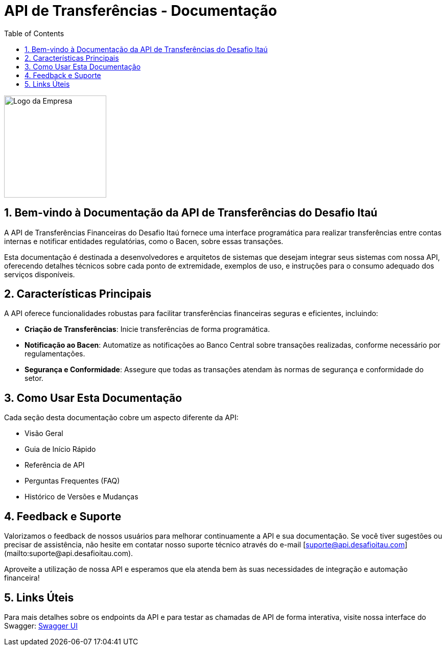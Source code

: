 = API de Transferências - Documentação
:doctype: book
:toc: left
:toclevels: 3
:icons: font
:sectnums:
:numbered:
:source-highlighter: rouge

[.text-center]
image::img/logo_itau.png[Logo da Empresa,align="center",width="200",height="200"]

== Bem-vindo à Documentação da API de Transferências do Desafio Itaú

A API de Transferências Financeiras do Desafio Itaú fornece uma interface programática para realizar transferências entre contas internas e notificar entidades regulatórias, como o Bacen, sobre essas transações.

Esta documentação é destinada a desenvolvedores e arquitetos de sistemas que desejam integrar seus sistemas com nossa API, oferecendo detalhes técnicos sobre cada ponto de extremidade, exemplos de uso, e instruções para o consumo adequado dos serviços disponíveis.

== Características Principais

A API oferece funcionalidades robustas para facilitar transferências financeiras seguras e eficientes, incluindo:

* **Criação de Transferências**: Inicie transferências de forma programática.
* **Notificação ao Bacen**: Automatize as notificações ao Banco Central sobre transações realizadas, conforme necessário por regulamentações.
* **Segurança e Conformidade**: Assegure que todas as transações atendam às normas de segurança e conformidade do setor.

== Como Usar Esta Documentação

Cada seção desta documentação cobre um aspecto diferente da API:

* Visão Geral
* Guia de Início Rápido
* Referência de API
* Perguntas Frequentes (FAQ)
* Histórico de Versões e Mudanças

== Feedback e Suporte

Valorizamos o feedback de nossos usuários para melhorar continuamente a API e sua documentação. Se você tiver sugestões ou precisar de assistência, não hesite em contatar nosso suporte técnico através do e-mail [suporte@api.desafioitau.com](mailto:suporte@api.desafioitau.com).

Aproveite a utilização de nossa API e esperamos que ela atenda bem às suas necessidades de integração e automação financeira!

== Links Úteis
Para mais detalhes sobre os endpoints da API e para testar as chamadas de API de forma interativa, visite nossa interface do Swagger:
link:http://localhost:8083/api-transferencia/documentacao[Swagger UI]
